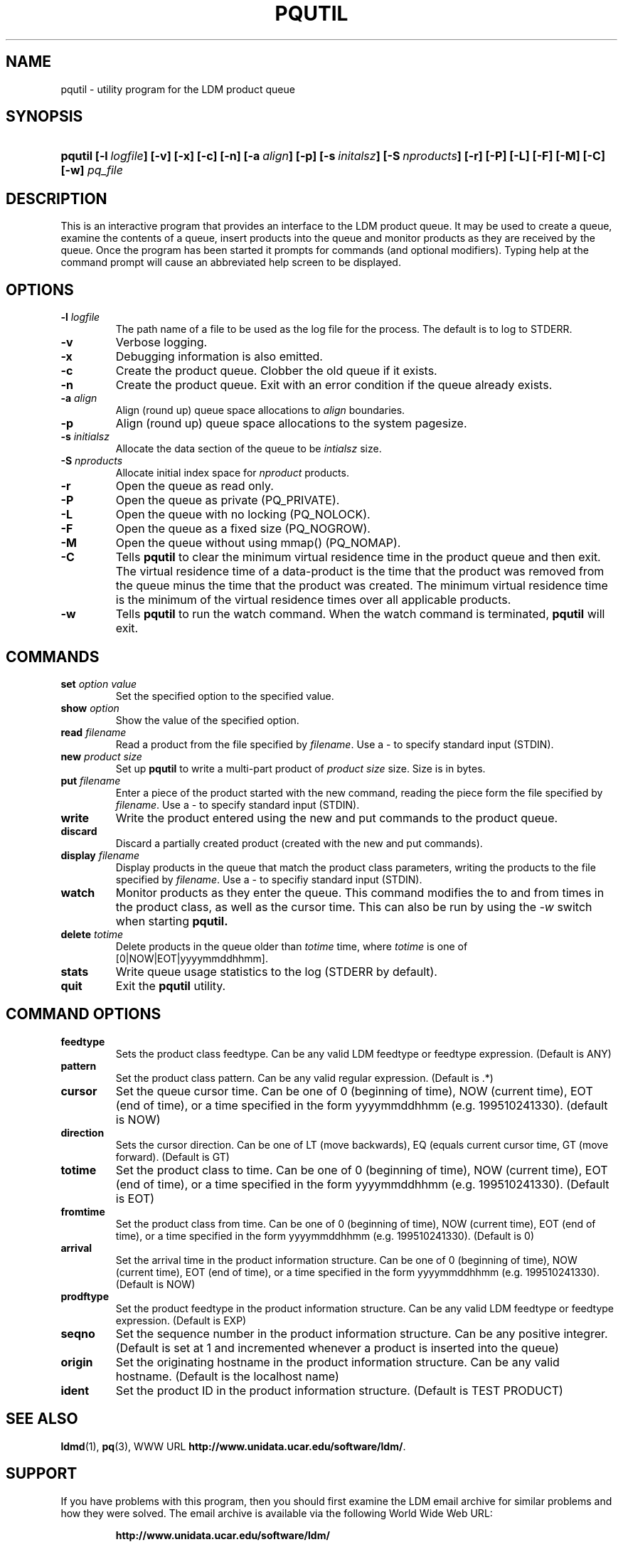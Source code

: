 ." $Id: pqutil.1,v 1.5.20.1.2.2 2009/06/18 16:19:29 steve Exp $
.TH PQUTIL 1 "$Date: 2009/06/18 16:19:29 $"
.SH NAME
pqutil - utility program for the LDM product queue
.SH SYNOPSIS
.HP
.ft B
pqutil
.nh
\%[-l\ \fIlogfile\fP]
\%[-v]
\%[-x]
\%[-c]
\%[-n]
\%[-a\ \fIalign\fP]
\%[-p]
\%[-s\ \fIinitalsz\fP]
\%[-S\ \fInproducts\fP]
\%[-r]
\%[-P]
\%[-L]
\%[-F]
\%[-M]
\%[-C]
\%[-w]
\%\fIpq_file\fP
.hy
.ft
.SH DESCRIPTION
.LP
This is an interactive program that provides an interface to the LDM
product queue.  It may be used to create a queue, examine the contents of
a queue, insert products into the queue and monitor products as they are
received by the queue.  Once the program has been started it prompts for
commands (and optional modifiers).  Typing help at the command prompt
will cause an abbreviated help screen to be displayed.

.SH OPTIONS
.TP
.BI \-l " logfile"
The path name of a file to be used as the log file for the process.  The
default is to log to STDERR.
.TP
.B -v
Verbose logging.
.TP
.B -x
Debugging information is also emitted.
.TP
.B -c
Create the product queue.  Clobber the old queue if it exists.
.TP
.B -n
Create the product queue.  Exit with an error condition if the queue already
exists.
.TP
.BI \-a " align"
Align (round up) queue space allocations to \fIalign\fP boundaries.
.TP
.B -p
Align (round up) queue space allocations to the system pagesize.
.TP
.BI \-s " initialsz"
Allocate the data section of the queue to be \fIintialsz\fP size.
.TP
.BI \-S " nproducts"
Allocate initial index space for \fInproduct\fP products.
.TP
.B -r
Open the queue as read only.
.TP
.B -P
Open the queue as private (PQ_PRIVATE).
.TP
.B -L
Open the queue with no locking (PQ_NOLOCK).
.TP
.B -F
Open the queue as a fixed size (PQ_NOGROW).
.TP
.B -M
Open the queue without using mmap() (PQ_NOMAP).
.TP
.B -C
Tells
.B pqutil
to clear the minimum virtual residence time in the product queue and
then exit.
The virtual residence time of a data-product
is the time that the product was removed from the queue minus the time that
the product was created.  The minimum virtual residence time is the minimum
of the virtual residence times over all applicable products.
.TP
.B -w
Tells
.B pqutil
to run the watch command.  When the watch command is terminated,
.B pqutil
will exit.

.SH COMMANDS
.TP
.B set \fIoption\fP \fIvalue\fP
Set the specified option to the specified value.
.TP
.B show \fIoption\fP
Show the value of the specified option.
.TP
.B read \fIfilename\fP
Read a product from the file specified by \fIfilename\fP.  Use a - to specify
standard input (STDIN).
.TP
.B new \fIproduct size\fP
Set up
.B pqutil
to write a multi-part product of \fIproduct size\fP size.  Size is in bytes.
.TP
.B put \fIfilename\fP
Enter a piece of the product started with the new command, reading the piece
form the file specified by \fIfilename\fP.  Use a - to specify standard input
(STDIN).
.TP
.B write
Write the product entered using the new and put commands to the product
queue.
.TP
.B discard
Discard a partially created product (created with the new and put commands).
.TP
.B display \fIfilename\fP
Display products in the queue that match the product class parameters,
writing the products to the file specified by \fIfilename\fP.  Use a - to
specifiy standard input (STDIN).
.TP
.B watch
Monitor products as they enter the queue.  This command modifies the to and
from times in the product class, as well as the cursor time.  This can also
be run by using the \fI-w\fP switch when starting
.B pqutil.
.TP
.B delete \fItotime\fP
Delete products in the queue older than \fItotime\fP time, where \fItotime\fP
is one of [0|NOW|EOT|yyyymmddhhmm].
.TP
.B stats
Write queue usage statistics to the log (STDERR by default).
.TP
.B quit
Exit the
.B pqutil
utility.

.SH COMMAND OPTIONS
.TP
.B feedtype
Sets the product class feedtype.  Can be any valid LDM feedtype or feedtype
expression. (Default is ANY)
.TP
.B pattern
Set the product class pattern.  Can be any valid regular expression.
(Default is .*)
.TP
.B cursor
Set the queue cursor time.  Can be one of 0 (beginning of time), NOW (current
time), EOT (end of time), or a time specified in the form yyyymmddhhmm (e.g.
199510241330). (default is NOW)
.TP
.B direction
Sets the cursor direction.  Can be one of LT (move backwards), EQ (equals
current cursor time, GT (move forward). (Default is GT)
.TP
.B totime
Set the product class to time.  Can be one of 0 (beginning of time), NOW
(current time), EOT (end of time), or a time specified in the form
yyyymmddhhmm (e.g. 199510241330). (Default is EOT)
.TP
.B fromtime
Set the product class from time.  Can be one of 0 (beginning of time),
NOW (current time), EOT (end of time), or a time specified in the form
yyyymmddhhmm (e.g. 199510241330).  (Default is 0)
.TP
.B arrival
Set the arrival time in the product information structure.    Can be one of
0 (beginning of time), NOW (current time), EOT (end of time), or a time
specified in the form yyyymmddhhmm (e.g. 199510241330).  (Default is NOW)
.TP
.B prodftype
Set the product feedtype in the product information structure.  Can be any
valid LDM feedtype or feedtype expression.  (Default is EXP)
.TP
.B seqno
Set the sequence number in the product information structure.  Can be any
positive integrer.  (Default is set at 1 and incremented whenever a product
is inserted into the queue)
.TP
.B origin
Set the originating hostname in the product information structure.  Can be
any valid hostname.  (Default is the localhost name)
.TP
.B ident
Set the product ID in the product information structure.  (Default is
TEST PRODUCT)

.SH "SEE ALSO"
.LP
.BR ldmd (1),
.BR pq (3),
WWW URL \fBhttp://www.unidata.ucar.edu/software/ldm/\fP.

.SH SUPPORT
.LP
If you have problems with this program, then you should first examine the 
LDM email archive for similar problems and how they were solved.
The email archive is available via the following World Wide Web URL:
.sp
.RS
\fBhttp://www.unidata.ucar.edu/software/ldm/\fP
.RE
.sp
If this does not suffice and your site is a member of the Unidata 
program, then send an inquiry via email -- together will all relevant 
information to
.sp
.RS
\fBsupport@unidata.ucar.edu\fP
.RE
